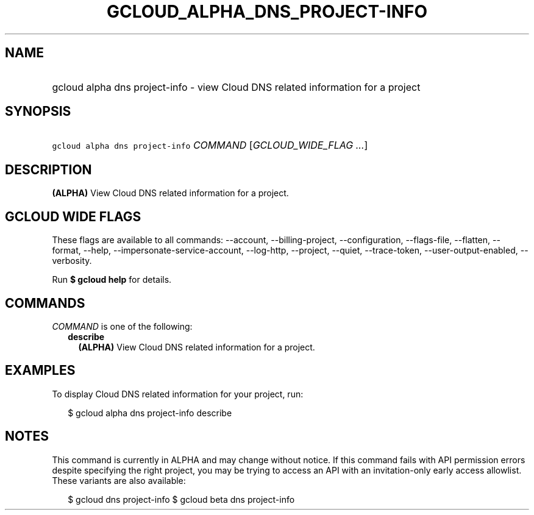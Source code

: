 
.TH "GCLOUD_ALPHA_DNS_PROJECT\-INFO" 1



.SH "NAME"
.HP
gcloud alpha dns project\-info \- view Cloud DNS related information for a project



.SH "SYNOPSIS"
.HP
\f5gcloud alpha dns project\-info\fR \fICOMMAND\fR [\fIGCLOUD_WIDE_FLAG\ ...\fR]



.SH "DESCRIPTION"

\fB(ALPHA)\fR View Cloud DNS related information for a project.



.SH "GCLOUD WIDE FLAGS"

These flags are available to all commands: \-\-account, \-\-billing\-project,
\-\-configuration, \-\-flags\-file, \-\-flatten, \-\-format, \-\-help,
\-\-impersonate\-service\-account, \-\-log\-http, \-\-project, \-\-quiet,
\-\-trace\-token, \-\-user\-output\-enabled, \-\-verbosity.

Run \fB$ gcloud help\fR for details.



.SH "COMMANDS"

\f5\fICOMMAND\fR\fR is one of the following:

.RS 2m
.TP 2m
\fBdescribe\fR
\fB(ALPHA)\fR View Cloud DNS related information for a project.


.RE
.sp

.SH "EXAMPLES"

To display Cloud DNS related information for your project, run:

.RS 2m
$ gcloud alpha dns project\-info describe
.RE



.SH "NOTES"

This command is currently in ALPHA and may change without notice. If this
command fails with API permission errors despite specifying the right project,
you may be trying to access an API with an invitation\-only early access
allowlist. These variants are also available:

.RS 2m
$ gcloud dns project\-info
$ gcloud beta dns project\-info
.RE

